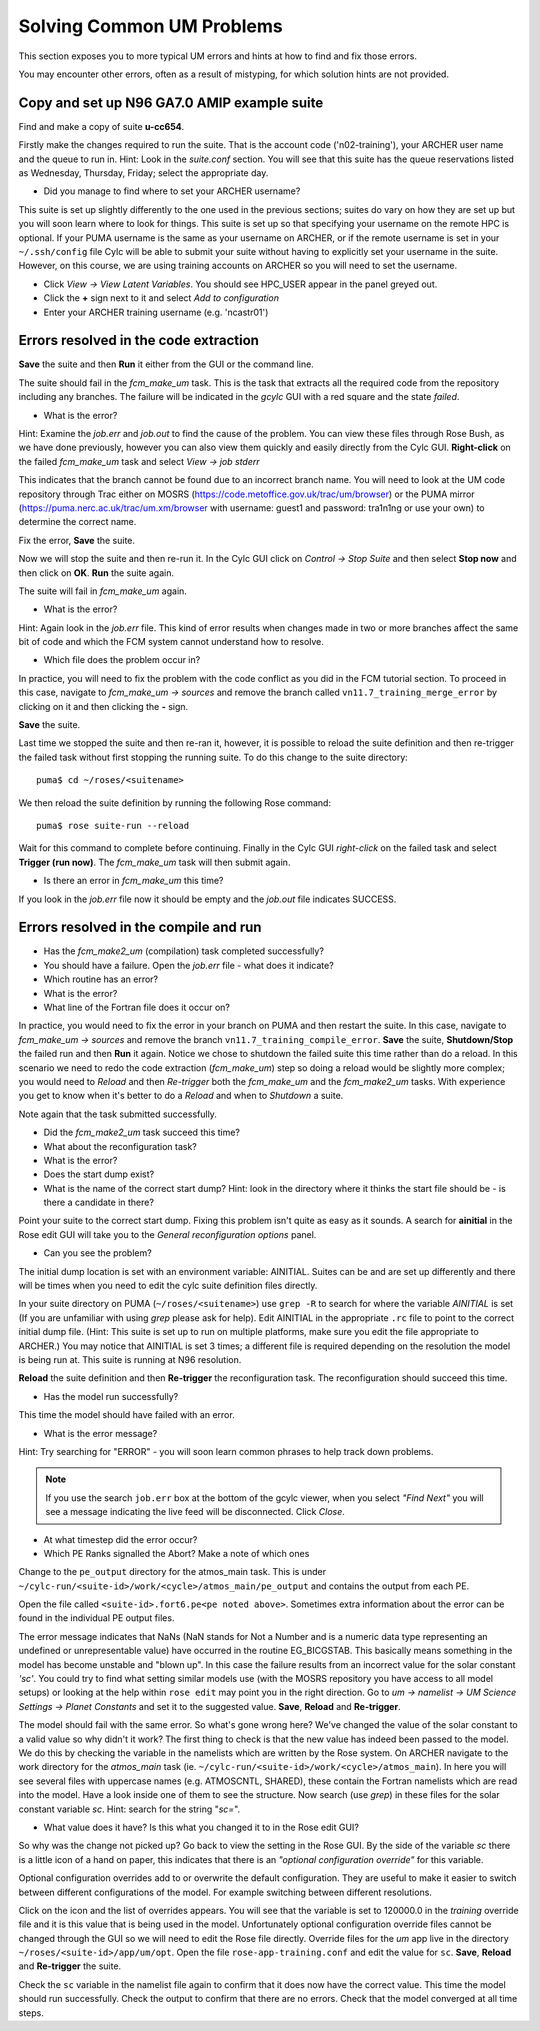 Solving Common UM Problems
==========================

This section exposes you to more typical UM errors and hints at how to find and fix those errors.

You may encounter other errors, often as a result of mistyping, for which solution hints are not provided.

Copy and set up N96 GA7.0 AMIP example suite
--------------------------------------------

Find and make a copy of suite **u-cc654**.

Firstly make the changes required to run the suite.  That is the account code ('n02-training'), your ARCHER user name and the queue to run in.  Hint: Look in the *suite.conf* section.  You will see that this suite has the queue reservations listed as Wednesday, Thursday, Friday; select the appropriate day.

* Did you manage to find where to set your ARCHER username?  

This suite is set up slightly differently to the one used in the previous sections; suites do vary on how they are set up but you will soon learn where to look for things.  This suite is set up so that specifying your username on the remote HPC is optional.  If your PUMA username is the same as your username on ARCHER, or if the remote username is set in your ``~/.ssh/config`` file Cylc will be able to submit your suite without having to explicitly set your username in the suite.  However, on this course, we are using training accounts on ARCHER so you will need to set the username.

* Click *View -> View Latent Variables*. You should see HPC_USER appear in the panel greyed out.
* Click the **+** sign next to it and select *Add to configuration*
* Enter your ARCHER training username (e.g. 'ncastr01')

Errors resolved in the code extraction
--------------------------------------

**Save** the suite and then **Run** it either from the GUI or the command line.

The suite should fail in the *fcm_make_um* task. This is the task that extracts all the required code from the repository including any branches.  The failure will be indicated in the *gcylc* GUI with a red square and the state *failed*.  

* What is the error? 

Hint: Examine the *job.err* and *job.out* to find the cause of the problem. You can view these files through Rose Bush, as we have done previously, however you can also view them quickly and easily directly from the Cylc GUI.  **Right-click** on the failed *fcm_make_um* task and select *View -> job stderr*

This indicates that the branch cannot be found due to an incorrect branch name. You will need to look at the UM code repository through Trac either on MOSRS (https://code.metoffice.gov.uk/trac/um/browser) or the PUMA mirror (https://puma.nerc.ac.uk/trac/um.xm/browser with username: guest1 and password: tra1n1ng or use your own) to determine the correct name.

Fix the error, **Save** the suite.

Now we will stop the suite and then re-run it.  In the Cylc GUI click on *Control -> Stop Suite* and then select **Stop now** and then click on **OK**.  **Run** the suite again.

The suite will fail in *fcm_make_um* again.

* What is the error?

Hint: Again look in the *job.err* file.  This kind of error results when changes made in two or more branches affect the same bit of code and which the FCM system cannot understand how to resolve.

* Which file does the problem occur in?

In practice, you will need to fix the problem with the code conflict as you did in the FCM tutorial section.  To proceed in this case, navigate to *fcm_make_um -> sources* and remove the branch called ``vn11.7_training_merge_error`` by clicking on it and then clicking the **-** sign.

**Save** the suite.

Last time we stopped the suite and then re-ran it, however, it is possible to reload the suite definition and then re-trigger the failed task without first stopping the running suite. To do this change to the suite directory: ::

  puma$ cd ~/roses/<suitename>

We then reload the suite definition by running the following Rose command: ::

  puma$ rose suite-run --reload

Wait for this command to complete before continuing. Finally in the Cylc GUI *right-click* on the failed task and select **Trigger (run now)**.  The *fcm_make_um* task will then submit again.

* Is there an error in *fcm_make_um* this time?

If you look in the *job.err* file now it should be empty and the *job.out* file indicates SUCCESS.

Errors resolved in the compile and run
--------------------------------------

* Has the *fcm_make2_um* (compilation) task completed successfully?
* You should have a failure.  Open the *job.err* file - what does it indicate?
* Which routine has an error?
* What is the error?
* What line of the Fortran file does it occur on?

In practice, you would need to fix the error in your branch on PUMA and then restart the suite.  In this case, navigate to *fcm_make_um -> sources* and remove the branch ``vn11.7_training_compile_error``.  **Save** the suite, **Shutdown/Stop** the failed run and then **Run** it again.  Notice we chose to shutdown the failed suite this time rather than do a reload.  In this scenario we need to redo the code extraction (*fcm_make_um*) step so doing a reload would be slightly more complex; you would need to *Reload* and then *Re-trigger* both the *fcm_make_um* and the *fcm_make2_um* tasks.  With experience you get to know when it's better to do a *Reload* and when to *Shutdown*  a suite.

Note again that the task submitted successfully.  

* Did the *fcm_make2_um* task succeed this time?
* What about the reconfiguration task?
* What is the error?
* Does the start dump exist?
* What is the name of the correct start dump?  Hint: look in the directory where it thinks the start file should be - is there a candidate in there?

Point your suite to the correct start dump.  Fixing this problem isn't quite as easy as it sounds.  A search for **ainitial** in the Rose edit GUI will take you to the *General reconfiguration options* panel.

* Can you see the problem?

The initial dump location is set with an environment variable: AINITIAL.  Suites can be and are set up differently and there will be times when you need to edit the cylc suite definition files directly.

In your suite directory on PUMA (``~/roses/<suitename>``) use ``grep -R`` to search for where the variable *AINITIAL* is set (If you are unfamiliar with using `grep` please ask for help).  Edit AINITIAL in the appropriate ``.rc`` file to point to the correct initial dump file.  (Hint: This suite is set up to run on multiple platforms, make sure you edit the file appropriate to ARCHER.) You may notice that AINITIAL is set 3 times; a different file is required depending on the resolution the model is being run at.  This suite is running at N96 resolution.

**Reload** the suite definition and then **Re-trigger** the reconfiguration task.  The reconfiguration should succeed this time.

* Has the model run successfully?

This time the model should have failed with an error.

* What is the error message?

Hint: Try searching for "ERROR" - you will soon learn common phrases to help track down problems.

.. note:: If you use the search ``job.err`` box at the bottom of the gcylc viewer, when you select *"Find Next"* you will see a message indicating the live feed will be disconnected. Click *Close*.

* At what timestep did the error occur?

* Which PE Ranks signalled the Abort?  Make a note of which ones

Change to the ``pe_output`` directory for the atmos_main task. This is under ``~/cylc-run/<suite-id>/work/<cycle>/atmos_main/pe_output`` and contains the output from each PE.

Open the file called ``<suite-id>.fort6.pe<pe noted above>``.  Sometimes extra information about the error can be found in the individual PE output files.

The error message indicates that NaNs (NaN stands for Not a Number and is a numeric data type representing an undefined or unrepresentable value) have occurred in the routine EG_BICGSTAB.  This basically means something in the model has become unstable and "blown up". In this case the failure results from an incorrect value for the solar constant *'sc'*.  You could try to find what setting similar models use (with the MOSRS repository you have access to all model setups) or looking at the help within ``rose edit`` may point you in the right direction.  Go to *um -> namelist -> UM Science Settings -> Planet Constants* and set it to the suggested value. **Save**, **Reload** and **Re-trigger**.

The model should fail with the same error.  So what's gone wrong here?  We've changed the value of the solar constant to a valid value so why didn't it work?  The first thing to check is that the new value has indeed been passed to the model.  We do this by checking the variable in the namelists which are written by the Rose system. On ARCHER navigate to the work directory for the *atmos_main* task (ie. ``~/cylc-run/<suite-id>/work/<cycle>/atmos_main``).  In here you will see several files with uppercase names (e.g. ATMOSCNTL, SHARED), these contain the Fortran namelists which are read into the model.  Have a look inside one of them to see the structure.  Now search (use `grep`) in these files for the solar constant variable `sc`.  Hint: search for the string "`sc=`".

* What value does it have?  Is this what you changed it to in the Rose edit GUI?

So why was the change not picked up?  Go back to view the setting in the Rose GUI.  By the side of the variable `sc` there is a little icon of a hand on paper, this indicates that there is an *"optional configuration override"* for this variable.

Optional configuration overrides add to or overwrite the default configuration. They are useful to make it easier to switch between different configurations of the model.  For example switching between different resolutions.

Click on the icon and the list of overrides appears.  You will see that the variable is set to 120000.0 in the *training* override file and it is this value that is being used in the model.  Unfortunately optional configuration override files cannot be changed through the GUI so we will need to edit the Rose file directly. Override files for the `um` app live in the directory ``~/roses/<suite-id>/app/um/opt``.  Open the file ``rose-app-training.conf`` and edit the value for ``sc``. **Save**, **Reload** and **Re-trigger** the suite.

Check the ``sc`` variable in the namelist file again to confirm that it does now have the correct value. This time the model should run successfully. Check the output to confirm that there are no errors.  Check that the model converged at all time steps.













